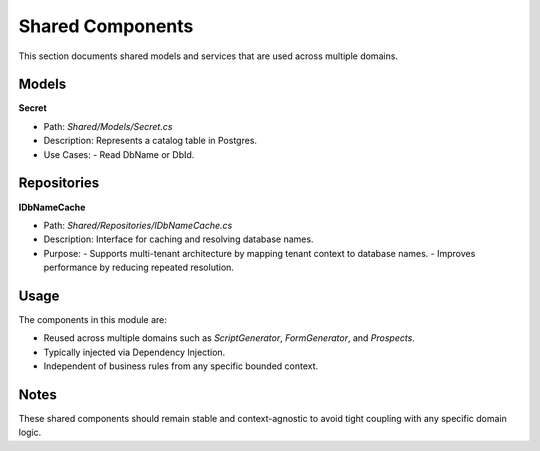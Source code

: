 Shared Components
=================

This section documents shared models and services that are used across multiple domains.

Models
------

**Secret**

- Path: `Shared/Models/Secret.cs`
- Description: Represents a catalog table in Postgres.
- Use Cases:
  - Read DbName or DbId.

Repositories
------------

**IDbNameCache**

- Path: `Shared/Repositories/IDbNameCache.cs`
- Description: Interface for caching and resolving database names.
- Purpose:
  - Supports multi-tenant architecture by mapping tenant context to database names.
  - Improves performance by reducing repeated resolution.

Usage
-----

The components in this module are:

- Reused across multiple domains such as `ScriptGenerator`, `FormGenerator`, and `Prospects`.
- Typically injected via Dependency Injection.
- Independent of business rules from any specific bounded context.

Notes
-----

These shared components should remain stable and context-agnostic to avoid tight coupling with any specific domain logic.
